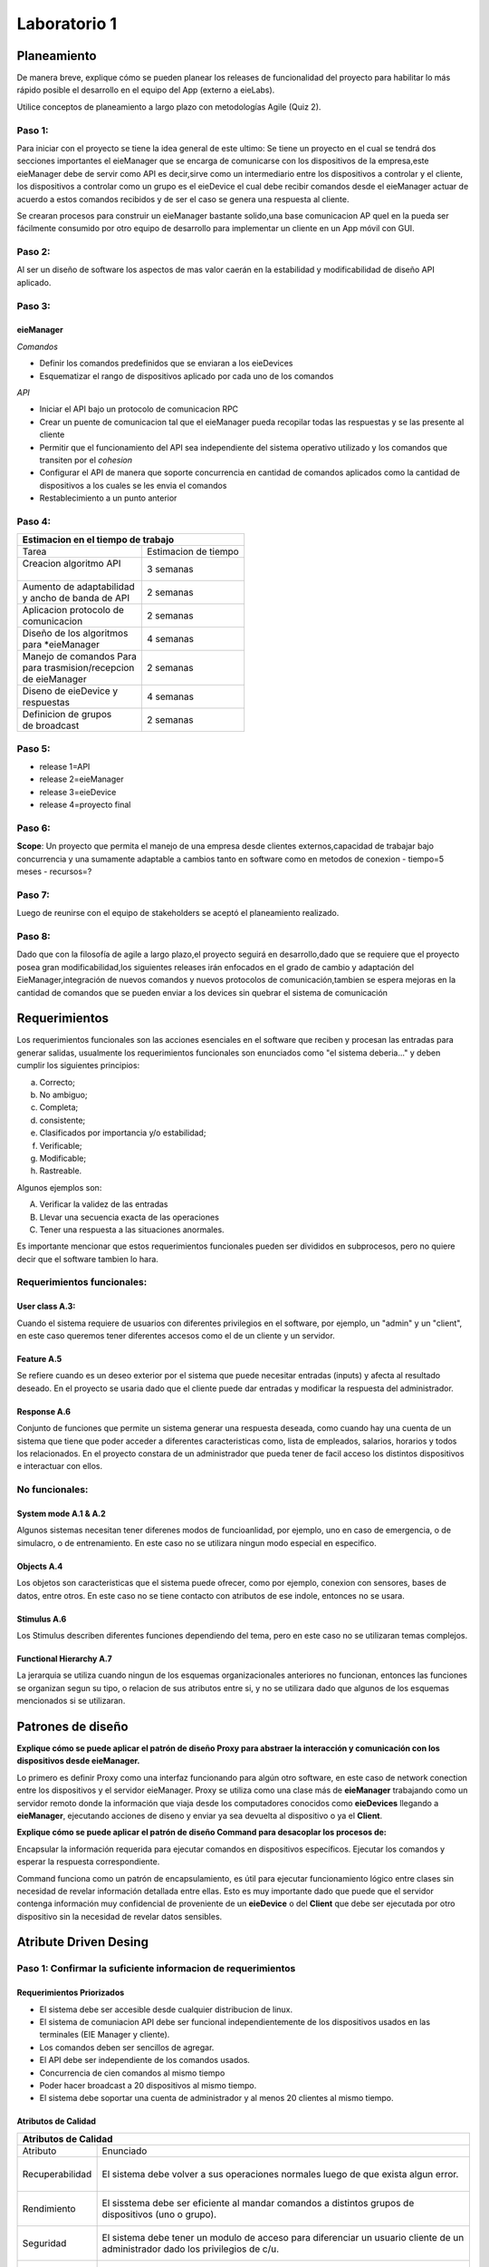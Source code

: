 *************
Laboratorio 1
*************
+---------------+--------------+
| Estudiante    |  Carnet      |
+---------------+--------------+
||Steven  Mora | B95109       |
+---------------+--------------+


**Planeamiento**
================

De manera breve, explique cómo se pueden planear los releases de funcionalidad del proyecto para habilitar lo más rápido posible el desarrollo en el equipo del App (externo a eieLabs).

Utilice conceptos de planeamiento a largo plazo con metodologías Agile (Quiz 2).


Paso 1:
^^^^^^^

Para iniciar con el proyecto se tiene la idea general de este ultimo: Se tiene un proyecto en el cual se tendrá 
dos secciones importantes el eieManager que se encarga de comunicarse con los dispositivos de la empresa,este eieManager debe
de servir como API es decir,sirve como un intermediario entre los dispositivos a controlar y el cliente,
los dispositivos a controlar como un grupo es el eieDevice el cual debe recibir 
comandos desde el eieManager actuar de acuerdo a estos comandos recibidos y de ser el caso se genera una respuesta al cliente.

Se crearan procesos para construir un eieManager bastante solido,una base comunicacion AP queI en la pueda ser 
fácilmente consumido por otro equipo de desarrollo
para implementar un cliente en un App móvil con GUI.

Paso 2:
^^^^^^^

Al ser un diseño de software los aspectos de mas valor caerán en la estabilidad y modificabilidad de diseño API aplicado.

Paso 3:
^^^^^^^

eieManager
""""""""""

*Comandos*

* Definir los comandos predefinidos que se enviaran a los eieDevices
* Esquematizar el rango de dispositivos aplicado por cada uno de los comandos
  
*API*

* Iniciar el API bajo un protocolo de comunicacion RPC
* Crear un puente de comunicacion tal que el eieManager pueda recopilar todas las respuestas y se las presente al cliente
* Permitir que el funcionamiento del API sea independiente del sistema operativo utilizado y los comandos que transiten por el *cohesion*
* Configurar el API de manera que soporte concurrencia en cantidad de comandos aplicados como la cantidad de dispositivos a los cuales se les envia el comandos
* Restablecimiento a un punto anterior

Paso 4:
^^^^^^^


+--------------------------------------------------+
|| **Estimacion en el tiempo de trabajo**          |
+===========================+======================+
|| Tarea                    | Estimacion de tiempo |
+---------------------------+----------------------+
|| Creacion algoritmo API   | 3 semanas            |
||                          |                      |
+---------------------------+----------------------+
|| Aumento de adaptabilidad | 2 semanas            |
|| y ancho de banda de API  |                      |
+---------------------------+----------------------+
|| Aplicacion protocolo de  | 2 semanas            |
|| comunicacion             |                      |
+---------------------------+----------------------+
|| Diseño de los algoritmos | 4 semanas            |
|| para *eieManager         |                      |
+---------------------------+----------------------+
|| Manejo de comandos Para  | 2 semanas            |
|| para trasmision/recepcion|                      |
|| de eieManager            |                      |
+---------------------------+----------------------+
|| Diseno de eieDevice y    | 4 semanas            |
|| respuestas               |                      |
+---------------------------+----------------------+
|| Definicion de grupos     | 2 semanas            |
|| de broadcast             |                      |
+---------------------------+----------------------+



Paso 5:
^^^^^^^

- release 1=API
- release 2=eieManager
- release 3=eieDevice
- release 4=proyecto final

Paso 6:
^^^^^^^

**Scope**: Un proyecto que permita el manejo de una empresa desde clientes externos,capacidad de trabajar bajo concurrencia y una sumamente adaptable a cambios tanto en software 
como en metodos de conexion
- tiempo=5 meses
- recursos=?


Paso 7:
^^^^^^^

Luego de reunirse con el equipo de stakeholders se aceptó el planeamiento realizado.


Paso 8:
^^^^^^^

Dado que con la filosofía de agile a largo plazo,el proyecto seguirá en desarrollo,dado que se requiere que el proyecto posea gran modificabilidad,los siguientes releases irán enfocados en el grado de cambio y adaptación del EieManager,integración de nuevos comandos y nuevos protocolos de comunicación,tambien se espera mejoras en la cantidad de comandos que se pueden enviar a los devices sin quebrar el sistema de comunicación

**Requerimientos**
==================

Los requerimientos funcionales son las acciones esenciales en el software que reciben y procesan las entradas para generar salidas, usualmente los requerimientos funcionales son enunciados como "el sistema deberia..." y deben cumplir los siguientes principios:

a) Correcto;
b) No ambiguo;
c) Completa;
d) consistente;
e) Clasificados por importancia y/o estabilidad;
f) Verificable;
g) Modificable;
h) Rastreable.

Algunos ejemplos son:

A) Verificar la validez de las entradas
B) Llevar una secuencia exacta de las operaciones
C) Tener una respuesta a las situaciones anormales.

Es importante mencionar que estos requerimientos funcionales pueden ser divididos en subprocesos, pero no quiere decir que el software tambien lo hara.

Requerimientos funcionales: 
^^^^^^^^^^^^^^^^^^^^^^^^^^^^

User class A.3:
""""""""""""""""

Cuando el sistema requiere de usuarios con diferentes privilegios en el software, por ejemplo, un "admin" y un "client", en este caso queremos tener diferentes accesos como el de un cliente y un servidor.

Feature A.5
""""""""""""

Se refiere cuando es un deseo exterior por el sistema que puede necesitar entradas (inputs) y afecta al resultado deseado. En el proyecto se usaria dado que el cliente puede dar entradas y modificar la respuesta del administrador. 

Response A.6 
""""""""""""""

Conjunto de funciones que permite un sistema generar una respuesta deseada, como cuando hay una cuenta de un sistema que tiene que poder acceder a diferentes caracteristicas como, lista de empleados, salarios, horarios y todos los relacionados. En el proyecto constara de un administrador que pueda tener de facil acceso los distintos dispositivos e interactuar con ellos.

No funcionales:
^^^^^^^^^^^^^^^

System mode A.1 & A.2
""""""""""""""""""""""

Algunos sistemas necesitan tener diferenes modos de funcioanlidad, por ejemplo, uno en caso de emergencia, o de simulacro, o de entrenamiento. En este caso no se utilizara ningun modo especial en especifico.

Objects A.4
""""""""""""

Los objetos son caracteristicas que el sistema puede ofrecer, como por ejemplo, conexion con sensores, bases de datos, entre otros. En este caso no se tiene contacto con atributos de ese indole, entonces no se usara.

Stimulus A.6
""""""""""""
Los Stimulus describen diferentes funciones dependiendo del tema, pero en este caso no se utilizaran temas complejos.

Functional Hierarchy A.7
""""""""""""""""""""""""

La jerarquia se utiliza cuando ningun de los esquemas organizacionales anteriores no funcionan, entonces las funciones se organizan segun su tipo, o relacion de sus atributos entre si, y no se utilizara dado que algunos de los esquemas mencionados si se utilizaran.


**Patrones de diseño**
======================

**Explique cómo se puede aplicar el patrón de diseño Proxy para abstraer la interacción y comunicación con los dispositivos desde eieManager.**

Lo primero es definir Proxy como una interfaz funcionando para algún otro software, en este caso de network conection entre los dispositivos y el servidor eieManager. Proxy se utiliza como una clase más de **eieManager** trabajando como un servidor remoto donde la información que viaja desde los computadores conocidos como **eieDevices** llegando a **eieManager**, ejecutando acciones de diseno y enviar ya sea devuelta al dispositivo o ya el **Client**.  

**Explique cómo se puede aplicar el patrón de diseño Command para desacoplar los procesos de:**

Encapsular la información requerida para ejecutar comandos en dispositivos específicos.
Ejecutar los comandos y esperar la respuesta correspondiente.

Command funciona como un patrón de encapsulamiento, es útil para ejecutar funcionamiento lógico entre clases sin necesidad de revelar información detallada entre ellas. Esto es muy importante dado que puede que el servidor contenga información muy confidencial de proveniente de un **eieDevice** o del **Client** que debe ser ejecutada por otro dispositivo sin la necesidad de revelar datos sensibles. 


**Atribute Driven Desing**
==========================

Paso 1: Confirmar la suficiente informacion de requerimientos
^^^^^^^^^^^^^^^^^^^^^^^^^^^^^^^^^^^^^^^^^^^^^^^^^^^^^^^^^^^^^^

Requerimientos Priorizados
""""""""""""""""""""""""""""""

* El sistema debe ser accesible desde cualquier distribucion de linux.
* El sistema de comuniacion API debe ser funcional independientemente de los dispositivos usados en las terminales (EIE Manager y cliente).
* Los comandos deben ser sencillos de agregar.
* El API debe ser independiente de los comandos usados.
* Concurrencia de cien comandos al mismo tiempo
* Poder hacer broadcast a 20 dispositivos al mismo tiempo.
* El sistema debe soportar una cuenta de administrador y al menos 20 clientes al mismo tiempo.

Atributos de Calidad
""""""""""""""""""""


+---------------------------------------------------------------------+
|| **Atributos de Calidad**                                           |
+=================+===================================================+
|| Atributo       |  Enunciado                                        |
+-----------------+---------------------------------------------------+
||                | El sistema debe volver a sus operaciones normales |
|| Recuperabilidad| luego de que exista algun error.                  |
||                |                                                   |
+-----------------+---------------------------------------------------+
||                | El sisstema debe ser eficiente al mandar comandos |
|| Rendimiento    | a distintos grupos de dispositivos (uno o grupo). |
||                |                                                   |
+-----------------+---------------------------------------------------+
||                | El sistema debe tener un modulo de acceso para    |
|| Seguridad      | diferenciar un usuario cliente de un administrador|
||                | dado los privilegios de c/u.                      |
+-----------------+---------------------------------------------------+
||                | El sistema debe ser amigable con el usuario, dado |
|| Usabilidad     | que no se puede suponer el conocimiento del       |
||                | lenguaje del cliente.                             |
+-----------------+---------------------------------------------------+


Paso 2: Elegir un elemento para descomponer
^^^^^^^^^^^^^^^^^^^^^^^^^^^^^^^^^^^^^^^^^^^

Dado que el sistema necesita la interaccion de dos modulos uno como administrador
y otro como controlador de dispositivos, se separa de la siguiente manera:

Eiedevice
""""""""""

Primeramente,al ser la primera iteración correspondiente al proceso ADD se tendrá como unico elemento el sistema entero,por lo que se divide en dos secciones:EieManager
EieDevice,por tanto se toma un elemento, en este caso, EIE Device el cual tiene como dependencia directa el EieManager,ya que debe recibir comandos de este y luego de ejecutarlos se debe de regresar una respuesta.
En el apartado de riesgos y dificultades debido a que no se tiene experiencia con un sistema así,por tanto este apartado quedará vacío. El rol que este elemento tiene, es recibir comandos, que le dicen que hacer y dar una respuesta .Este software  será open source.

EieManager
""""""""""

A la hora de aplicar la segunda iteración es necesario elegir la segunda sección,que sería el EIE Manager el cual tiene como dependencia el cliente, dado que este le dictamina los comandos que irán dirigidos hacia los dispositivos  y tambien tiene como dependencia el Eiedevice, porque de  este recibe la respuesta final que recibirá Client.
El rol que el Manager tiene es controlar los dispositivos de fabrica desde el cliente y ser capaz de recibir respuestas de comandos y mandarlos de regreso al cliente.



Paso 3: Identificacion de drivers arquitectonicos
^^^^^^^^^^^^^^^^^^^^^^^^^^^^^^^^^^^^^^^^^^^^^^^^^


Para el tercer paso,se calificarán los requerimientos en función a su importancia para los stakeholders y en su impacto a la arquitectura.
Los requerimientos ya fueron calificados por los stakeholders por lo que quedaran de la siguiente manera:

+------------------------------------------------------------------------------+------------------------+-----------------------+
|| Objetivo de negocio                                                         |  Prioridad Stakeholdes | Prioridad arquitectura|
+==============================================================================+========================+=======================+
|| Que el API pueda ser fácilmente consumido por otro equipo de desarrollo     | Alta                   | Alta                  |
|| para implementar un cliente en un App móvil con GUI. No se puede asumir     |                        |                       |
|| que este cliente va a utilizar algún lenguaje en específico.                |                        |                       |
+------------------------------------------------------------------------------+------------------------+-----------------------+
|| Soportar dispositivos heterogéneos, de distintos fabricantes y/o            | Alta                   | Media                 |
|| características. Nuevos dispositivos deben ser sencillos de agregar y       |                        |                       |
|| esto no debe implicar cambios en el API. Además, ciertos dispositivos y     |                        |                       |
|| casos de uso podrían requerir nuevos protocolos de comunicación.            |                        |                       |
+------------------------------------------------------------------------------+------------------------+-----------------------+
|| Que el sistema sea capaz de generar una amplia variedad de comandos.        | Alta                   | Baja                  |
|| Nuevos comandos deben ser sencillos de agregar y esto no debe implicar      |                        |                       |
|| cambios en el API.                                                          |                        |                       |
+------------------------------------------------------------------------------+------------------------+-----------------------+
|| Que el sistema tenga un rendimiento y escalabilidad adecuada al operar con  | Media                  | Alta                  |
|| los dispositivos, tal que se soporte el envío de comandos a múltiples       |                        |                       |
|| dispositivos simultáneamente en los casos de `broadcast`.                   |                        |                       |
+------------------------------------------------------------------------------+------------------------+-----------------------+
|| Que el sistema tenga alta disponibilidad, siendo capaz de volver a su       | Media                  | Media                 |
|| operación normal luego de un fallo que genere un cierre del proceso de      |                        |                       |
|| ``eieManager``, recuperando su estado original.                             |                        |                       |
+------------------------------------------------------------------------------+------------------------+-----------------------+

Paso 4: Patrones afines a las caracteristicas arquitectonicas
^^^^^^^^^^^^^^^^^^^^^^^^^^^^^^^^^^^^^^^^^^^^^^^^^^^^^^^^^^^^^

+-----------------------------------------------------------------------------+--------------------------------+------------------------+
| Requerimientos arquitectonicos                                              | Broker Pattern                 | Layer Pattern          | 
+=============================================================================+================================+========================+
|| Que el API pueda ser fácilmente consumido por otro equipo de desarrollo    |  El patron no                  | Permite portabilidad   |
|| para implementar un cliente en un App móvil con GUI. No se puede asumir    |  esta dirigido                 | y compatibilidad con   |
|| que este cliente va a utilizar algún lenguaje en específico.               |  a la modificalidad            | sistemas exteriores    |
+-----------------------------------------------------------------------------+--------------------------------+------------------------+
|| Soportar dispositivos heterogéneos, de distintos fabricantes y/o           | Este patron restringe el       | El patron restringe los|
|| características. Nuevos dispositivos deben ser sencillos de agregar y      | en los protocolos de           | protocolos de          |  
|| esto no debe implicar cambios en el API. Además, ciertos dispositivos y    | comunicacion.                  | comunicacion           |                 
|| casos de uso podrían requerir nuevos protocolos de comunicación.           |                                |                        |
+-----------------------------------------------------------------------------+--------------------------------+------------------------+
|| Que el sistema sea capaz de generar una amplia variedad de comandos.       | Este no funciona debido a que  | Debido a su enfoque a  |
|| Nuevos comandos deben ser sencillos de agregar y esto no debe implicar     | no esta enfocado en            | la modificabilidad debe| 
|| cambios en el API.                                                         | modificabilidad.               | ser sencillo de variar |
+-----------------------------------------------------------------------------+--------------------------------+------------------------+
|| Que el sistema tenga un rendimiento y escalabilidad adecuada al operar con | Este patron favorece la comun- | Este patron no esta    |
|| los dispositivos, tal que se soporte el envío de comandos a múltiples      | icacion de redes, por que es   | enfocado a la escabili-|
|| dispositivos simultáneamente en los casos de `broadcast`.                  | util para este diseno          | lidad                  |
+-----------------------------------------------------------------------------+--------------------------------+------------------------+
|| Que el sistema tenga alta disponibilidad, siendo capaz de volver a su      | Su flexibilidad en los compone-| Flexible ante procesos |
|| operación normal luego de un fallo que genere un cierre del proceso de     | ntes es eficiente a la hora de | ayudando a la recupera-|
|| ``eieManager``, recuperando su estado original.                            | recuperar estados.             | cion de datos.         |
+-----------------------------------------------------------------------------+--------------------------------+------------------------+

Paso 5: Instanciar los elementos arquitectonicos y definir resposabilidades
^^^^^^^^^^^^^^^^^^^^^^^^^^^^^^^^^^^^^^^^^^^^^^^^^^^^^^^^^^^^^^^^^^^^^^^^^^^


eieManager
""""""""""

+-------------------------+--------------------------------------+-------------------------+----------------------------------------------------------------------+
|| Elemento arquitectonico| Responsabilidad                      | Atributo de Calidad     | Explicacion                                                          |
+=========================+======================================+=========================+======================================================================+
|| ConfigHandler          | Contiene y configura informacion     | Recuperabilidad         | Al contener especificamente las configuracion ayuda a una recupe     |
||                        | sobres dispositivos y grupos.        |                         | racion de informacion mas rapida ante errores.                       |
+-------------------------+--------------------------------------+-------------------------+----------------------------------------------------------------------+
|| APIServer              | Recibe las solicitudes de comandos   | Rendimiento             | Almacena las solicitudes en un campo especifico, ayudando a evitar   |
||                        | y/o archivos de los clientes.        |                         | los traficos de memoria por saturacion.                              |
+-------------------------+--------------------------------------+-------------------------+----------------------------------------------------------------------+
|| DeviceManager          | Administración del ciclo de          | Recuperabilidad         | Al almacenar los ciclos independientemente se pueden recuperar de    |
||                        | vida de los dispositivos.            |                         | manera mas sencilla ante errores.                                    |
+-------------------------+--------------------------------------+-------------------------+----------------------------------------------------------------------+
|| GroupManager           | Resolución de dispositivos perte-    | Recuperabilidad         | Al almacenar los ciclos independientemente se pueden recuperar de    |
||                        | necientes a grupos broadcast.        |                         | manera mas sencilla ante errores.                                    |
+-------------------------+--------------------------------------+-------------------------+----------------------------------------------------------------------+
|| CommandRegistry        | Registro de Comandos que son soporta-| Usabilidad/             | Al definir que acciones puede ejecutar un usuario en especifico le   |
||                        | dos por el usuario.                  | Seguridad               | hace mas amigable la interaccion con el ambiente.                    |
+-------------------------+--------------------------------------+-------------------------+----------------------------------------------------------------------+
|| CommandInvoker         | Controla la ejecucion de comandos    | Usabilidad              | Acciona el comando de manera automatica, sin la necesidad que el     |
||                        | solicitados por el cliente.          |                         | cliente tenga que activarlo por linea de codigo.                     |
+-------------------------+--------------------------------------+-------------------------+----------------------------------------------------------------------+
|| TransportClient        | Abstrae el protocolo de comunicacion | Rendimiento             | Al tener una comunicacion entre protocolos optimiza los tiempos      | 
||                        | con el dispositivo.                  |                         | de respuesta e incrementa el rendimiento.                            |
+-------------------------+--------------------------------------+-------------------------+----------------------------------------------------------------------+


eieDevice
""""""""""

+-------------------------+--------------------------------------+-------------------------+-------------------------------------------------------------------+
|| Elemento arquitectonico| Responsabilidad                      | Atributo de Calidad     | Explicacion                                                       |
+=========================+======================================+=========================+===================================================================+
|| TransportServer        | Responde solicitudes provenientes de | Rendimiento             | Al tener una comunicacion entre protocolos optimiza los tiempos   |
||                        | *TransportClient*                    |                         | de respuesta e incrementa el rendimiento.                         |
+-------------------------+--------------------------------------+-------------------------+-------------------------------------------------------------------+
|| CommandManager         | Registro y ejecucion de comandos sop-| Usabilidad/             | Al definir que acciones puede ejecutar un usuario en especifico le|
||                        | ortados por el dispositivo           | Seguridad               | hace mas amigable la interaccion con el ambiente y mas seguro.    |
+-------------------------+--------------------------------------+-------------------------+-------------------------------------------------------------------+
|| Command                | Almancena la funcionabilidad del     | Usabilidad              | Almacenando la funcion de cada comando crea una serie de acciones |
||                        | comando                              |                         | automaticas que el dispositivo ya no tiene que hacer.             |
+-------------------------+--------------------------------------+-------------------------+-------------------------------------------------------------------+



**Diagramas UML**
=================

Diagrama de Clases
^^^^^^^^^^^^^^^^^^

.. uml::

    @startuml
    class eieManager
    class eieDevice
    class ConfigHandler{
        + name
        + broadcastgroup
    }
    class APIServer 
    class DeviceManager
    class GroupManager
    class CommandInvoker
    class TransportClient
    class TransportServer
    class CommandManager
    class Command
    class CommandRegistry

    eieManager <|-down- APIServer
    eieManager <|-down- ConfigHandler
    APIServer -- ConfigHandler
    ConfigHandler *-- GroupManager
    ConfigHandler *-- DeviceManager
    GroupManager --o CommandRegistry
    DeviceManager --o CommandRegistry
    CommandRegistry o-- CommandInvoker
    CommandInvoker -- TransportClient

    eieDevice <|-down- CommandManager
    eieDevice <|-down- TransportServer
    CommandManager *-- Command


    TransportClient -- TransportServer
    @enduml


Diagramas de Secuencia
^^^^^^^^^^^^^^^^^^^^^^


* Caso 1: El cliente envía un comando a un dispositivo específico. 
  

.. uml::

  @startuml
  Client -> APIServer: Command Request
  
  alt Client Authorized
       APIServer -> CommandRegistry: Authorization Request
       CommandRegistry -> CommandInvoker: Command Accepted
       CommandInvoker -> DeviceManager: Command Sent
       DeviceManager -> TransportClient: Information on way
       TransportClient -> TransportServer: Information in eieDevice
       TransportServer -> CommandManager: Command Support Request
       CommandManager -> Command: Device Accepted
       Command -> Device: Command Workig
       
  else Authorization failed
       APIServer -> CommandRegistry: Authorization Request
       CommandRegistry -> APIServer: Command Denied
       APIServer -> Client: Command Denied Message

  else Command No Supported by Device
       APIServer -> CommandRegistry: Authorization Request
       CommandRegistry -> CommandInvoker: Command Accepted
       CommandInvoker -> DeviceManager: Command Sent
       DeviceManager -> TransportClient: Information on way
       TransportClient -> TransportServer: Information in eieDevice
       TransportServer -> CommandManager: Command Support Request
       CommandManager -> TransportServer: Device no Supported
       TransportServer -> TransportClient: Device no Supported 
       TransportClient -> APIServer: Device no supported 
       APIServer -> Client: Device no supported message

  end
  @enduml
  

   

* Caso 2: El cliente envía un comando a un grupo de broadcast.

.. uml::

  @startuml
  Client -> APIServer: Command Request
  
  alt Client Authorized
       APIServer -> CommandRegistry: Authorization Request
       CommandRegistry -> CommandInvoker: Command Accepted
       CommandInvoker -> DeviceManager: Command Sent
       GroupManager -> TransportClient: Information on way
       TransportClient -> TransportServer: Information in eieDevice
       TransportServer -> CommandManager: Command Support Request
       CommandManager -> Command: Device Accepted
       Command -> Device1: Command Working
       Command -> Device2: Command Working
       Command -> DeviceN: CommandWorking
       
  else Authorization failed
       APIServer -> CommandRegistry: Authorization Request
       CommandRegistry -> APIServer: Command Denied
       APIServer -> Client: Command Denied Message

  else Command No Supported by Device
       APIServer -> CommandRegistry: Authorization Request
       CommandRegistry -> CommandInvoker: Command Accepted
       CommandInvoker -> DeviceManager: Command Sent
       DeviceManager -> TransportClient: Information on way
       TransportClient -> TransportServer: Information in eieDevice
       TransportServer -> CommandManager: Command Support Request
       CommandManager -> TransportServer: Device no Supported
       TransportServer -> TransportClient: Device no Supported 
       TransportClient -> APIServer: Device no supported 
       APIServer -> Client: Device no supported message

  end
  @enduml
